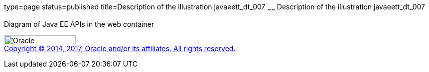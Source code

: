 type=page
status=published
title=Description of the illustration javaeett_dt_007
~~~~~~
Description of the illustration javaeett_dt_007
===============================================

Diagram of Java EE APIs in the web container

image:../img/oracle.gif[Oracle,width=144,height=18] +
link:../cpyr.html[Copyright © 2014,
2017, Oracle and/or its affiliates. All rights reserved.]

